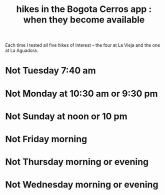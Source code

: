 :PROPERTIES:
:ID:       067cac8b-92b3-4936-bfd6-cf68fb8a3821
:END:
#+title: hikes in the Bogota Cerros app : when they become available
Each time I tested all five hikes of interest
-- the four at La Vieja and the one at La Aguadora.
* Not Tuesday 7:40 am
* Not Monday at 10:30 am or 9:30 pm
* Not Sunday at noon or 10 pm
* Not Friday morning
* Not Thursday morning or evening
* Not Wednesday morning or evening
